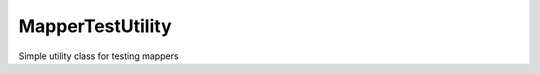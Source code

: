 MapperTestUtility
=================


Simple utility class for testing mappers


.. php:namespace:: OCA\AppFramework\Utility
.. php:class:: MapperTestUtility

  * **Abstract**


  .. php:attr:: $api
    
    * **Protected**
    
    



  .. php:method:: beforeEach()


    * **Protected**


    Run this function before the actual test to either set or initialize theapi.
    After this the api can be accessed by using $this->api


  .. php:method:: setMapperResult($sql, $arguments=array(), $returnRows=array())

    :param string $sql: the sql query that you expect to receive
    :param array $arguments: the expected arguments for the prepare querymethod
    :param array $returnRows: the rows that should be returned for the resultof the database query. If not provided, it wont be assumed that fetchRowwill be called on the result

    * **Protected**


    Create mocks and set expected results for database queries





